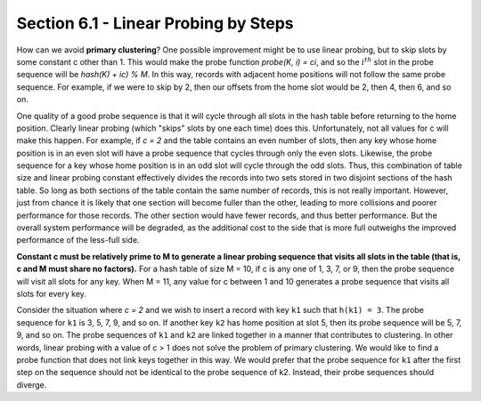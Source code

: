 Section 6.1 - Linear Probing by Steps
=====================================

How can we avoid **primary clustering**? One possible improvement might be to use linear probing, but to skip slots by some constant c other than 1. This would make the probe function *probe(K, i) = ci*, and so the :math:`i^{th}` slot in the probe sequence will be *hash(K) + ic) % M*. In this way, records with adjacent home positions will not follow the same probe sequence. For example, if we were to skip by 2, then our offsets from the home slot would be 2, then 4, then 6, and so on.

One quality of a good probe sequence is that it will cycle through all slots in the hash table before returning to the home position. Clearly linear probing (which "skips" slots by one each time) does this. Unfortunately, not all values for c will make this happen. For example, if *c = 2* and the table contains an even number of slots, then any key whose home position is in an even slot will have a probe sequence that cycles through only the even slots. Likewise, the probe sequence for a key whose home position is in an odd slot will cycle through the odd slots. Thus, this combination of table size and linear probing constant effectively divides the records into two sets stored in two disjoint sections of the hash table. So long as both sections of the table contain the same number of records, this is not really important. However, just from chance it is likely that one section will become fuller than the other, leading to more collisions and poorer performance for those records. The other section would have fewer records, and thus better performance. But the overall system performance will be degraded, as the additional cost to the side that is more full outweighs the improved performance of the less-full side.

**Constant c must be relatively prime to M to generate a linear probing sequence that visits all slots in the table (that is, c and M must share no factors).** For a hash table of size M = 10, if c is any one of 1, 3, 7, or 9, then the probe sequence will visit all slots for any key. When M = 11, any value for c between 1 and 10 generates a probe sequence that visits all slots for every key.

Consider the situation where *c = 2* and we wish to insert a record with key ``k1`` such that ``h(k1) = 3``. The probe sequence for ``k1`` is 3, 5, 7, 9, and so on. If another key ``k2`` has home position at slot 5, then its probe sequence will be 5, 7, 9, and so on. The probe sequences of ``k1`` and ``k2`` are linked together in a manner that contributes to clustering. In other words, linear probing with a value of c > 1 does not solve the problem of primary clustering. We would like to find a probe function that does not link keys together in this way. We would prefer that the probe sequence for ``k1`` after the first step on the sequence should not be identical to the probe sequence of k2. Instead, their probe sequences should diverge.
